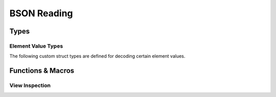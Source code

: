 ############
BSON Reading
############

.. header-file::
  bson/byte.h
  bson/view.h

  Contains APIs for reading BSON object data.


Types
#####

.. struct:: bson_view

  This types represents null-able read-only view of a BSON document or array
  object. The object is pointer-sized, trivial, and zero-initializable.

  :header: :header-file:`bson/view.h`

  .. note:: This type should not be created manually. It should be created using
    `bson_as_view`, `bson_view_from_data`, `bson_iterator_document`, or
    :c:macro:`BSON_VIEW_NULL`.

  .. type::
    iterator = ::bson_iterator
    size_type = std__uint32_t

  .. function::
    static bson_view from_data(const bson_byte* b, size_t datalen)

    :C API: `bson_view_from_data`
    :return: The view returned by this function is guaranteed to be non-null.
    :throws: This function will throw an exception if it encounters a decoding
      error. For a non-throwing equivalent, use `bson_view_from_data`.

  .. function::
      iterator begin() const
      iterator end() const

      Access the BSON view as a range of elements

      :C API: `bson_begin` and `bson_end`

  .. function::
    explicit operator bool() const
    bool has_value() const

    Determine whether the given view is null.

  .. function:: const bson_byte* data() const

    Obtain a pointer to the document data referred-to by this view

  .. function:: bool empty() const

    Determine whether the given document object is empty

  .. function:: iterator find(std::string_view) const

    Return an iterator referring to the

  .. function::
    size_type byte_size() const

    :C API: `bson_size`


.. enum:: bson_view_errc

  Error conditions that can occur when attempting to decode a BSON document into
  a `bson_view`.

  :header: :header-file:`bson/view.h`

  .. enumerator:: bson_view_errc_okay

    There was no decoding error

  .. enumerator:: bson_view_errc_short_read

    The data buffer given for decoding is too short to possibly hold the
    document.

    If the data buffer is less that five bytes, it is impossible to be a valid
    document and this error will occur. If the buffer is more than five bytes,
    but the header declares a length that is greater than the buffer length,
    this error will also occur.

  .. enumerator:: bson_view_errc_invalid_header

    The BSON document header declares an invalid length.

    This will occur if the BSON header size is a negative value when it is
    decoded.

  .. enumerator:: bson_view_errc_invalid_terminator

    Decoding a document expects to find a nul byte at the end of the document
    data. This error will arise if that null byte is missing.


.. struct:: bson_byte

  A byte-sized plain data type that is used to encapsulate a byte value.

  :header: :header-file:`bson/byte.h`

  .. member:: uint8_t v

    The value of the octect represented by this byte

  .. function::
    constexpr explicit operator std__byte() const noexcept
    constexpr explicit operator std__uint8_t() const noexcept
    constexpr explicit operator char() const noexcept

    (C++) explicit conversion operators for BSON byte values.


Element Value Types
*******************

The following custom struct types are defined for decoding certain element values.

.. struct:: bson_datetime

  :header: :header-file:`bson/view.h`

  .. member:: int64_t utf_ms_offset

    The offset from the Unix epoch as a count of milliseconds


.. struct:: bson_code

  :header: :header-file:`bson/view.h`

  .. member:: mlib_str_view utf8

    The code string

.. struct:: bson_symbol

  :header: :header-file:`bson/view.h`

  .. member:: mlib_str_view utf8

    The symbol spelling string

.. struct:: bson_timestamp

  :header: :header-file:`bson/view.h`

  .. member::
    uint32_t increment
    uint32_t timestamp

.. struct:: bson_regex

  :header: :header-file:`bson/view.h`

  .. member::
    const char* regex
    const char* options
    uint32_t regex_len
    uint32_t options_len

    The regular expression string and options string, and their corresponding string
    lengths.

.. struct:: bson_dbpointer

  :header: :header-file:`bson/view.h`

  .. member::
    const char* collection
    uint32_t collection_len

    The collection name string and its corresponding string length

  .. member:: bson_oid oid

    The object ID within the collection

.. struct:: bson_oid

  :header: :header-file:`bson/view.h`

  .. member:: uint8_t bytes[12]

    The twelve octets of the object ID

.. struct:: bson_binary

  :header: :header-file:`bson/view.h`

  .. member::
    const bson_byte* data;
    uint32_t data_len;

    Pointer to the binary data of the object, and the length of that data.

  .. member:: uint8_t subtype

    The binary data subtype tag


Functions & Macros
##################

View Inspection
***************

.. function::
  bson_view bson_as_view(auto B)

  Obtain a `bson_view` for the given document-like object. This is also used by
  other function-like macros to coerce `bson_mut` and `bson_doc` to `bson_view`
  automatically.

  :param B: A `bson_mut`, `bson_doc`, or `bson_view`.
  :return: A new `bson_view` that views the document associated with ``B``.

  .. note:: |macro-impl|


.. function:: bson_view bson_view_from_data(const bson_byte* const data, const size_t data_len, enum bson_view_errc* error)

  Obtain a new `bson_view` that views a document that exists at `data` which is
  *at most* `data_len` bytes long.

  :param data: A pointer to the beginning of a BSON document. This sould point
    exactly at the BSON object header.
  :param data_len: The length of the array of bytes pointed-to by `data`. This
    function will validate the document header to ensure that it will not
    attempt to overrun the `data` buffer.
  :param error: An optional output parameter that will describe the error encountered
    while decoding a BSON document from `data`.
  :return: A `bson_view` that views the document at `data`, or a null view if an
    error occured. Checking for null can be done with :c:macro:`bson_data`.
  :header: :header-file:`bson/view.h`

  The returned view is valid until:

  - Dereferencing `data` would be undefined behavior, including if the
    underlying buffer is reallocated during mutation.
  - OR any data accessible via `data` is modified outside of a BSON mutator API.

  .. important::

    This function *does not* consider it an error if `data_len` is larger than
    the actual document size. This is a useful behavior for decoding data from
    an input stream.

    The actual resulting document size can be obtained with `bson_size`

  .. important::

    This function *does not* validate the content of elements within the
    document. The document elements are validated on-the-fly during iteration.
    Refer: :ref:`bson.iter.errant`


.. function::
  const bson_byte* bson_data(auto B)
  bson_byte* bson_mut_data(auto B)

  Obtain a pointer to `bson_byte` referring to the first byte in the given
  document.

  :header: :header-file:`bson/iterator.h`

  The argument to `bson_mut_data` cannot be a `bson_view`, as that is read-only.
  This will evaluate to a null pointer if ``B`` is a null view/document object.

  .. note:: |macro-impl|


.. function::
  uint32_t bson_size(auto B)
  int32_t bson_ssize(auto B)

  Obtain the size of the given document object, in bytes.

  :C++ API: `bson_view::byte_size`
  :param B: A `bson_view`, `bson_doc`, or `bson_mut`.
  :return: `bson_size` returns a `uint32_t`, while `bson_ssize` returns an
    `int32_t`
  :header: :header-file:`bson/iterator.h`

  .. note:: |macro-impl|
